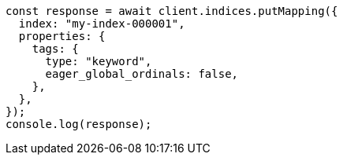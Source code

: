 // This file is autogenerated, DO NOT EDIT
// Use `node scripts/generate-docs-examples.js` to generate the docs examples

[source, js]
----
const response = await client.indices.putMapping({
  index: "my-index-000001",
  properties: {
    tags: {
      type: "keyword",
      eager_global_ordinals: false,
    },
  },
});
console.log(response);
----
